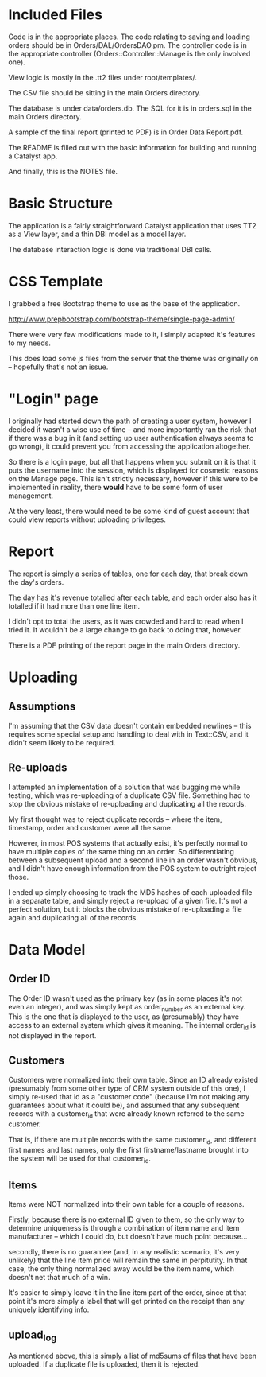 * Included Files
Code is in the appropriate places.  The code relating to saving and
loading orders should be in Orders/DAL/OrdersDAO.pm.  The controller
code is in the appropriate controller (Orders::Controller::Manage is
the only involved one).

View logic is mostly in the .tt2 files under root/templates/.

The CSV file should be sitting in the main Orders directory.

The database is under data/orders.db.  The SQL for it is in
orders.sql in the main Orders directory.

A sample of the final report (printed to PDF) is in Order Data
Report.pdf.

The README is filled out with the basic information for building and
running a Catalyst app.

And finally, this is the NOTES file.

* Basic Structure

The application is a fairly straightforward Catalyst application that
uses TT2 as a View layer, and a thin DBI model as a model layer.  

The database interaction logic is done via traditional DBI calls.

* CSS Template

I grabbed a free Bootstrap theme to use as the base of the
application.

http://www.prepbootstrap.com/bootstrap-theme/single-page-admin/

There were very few modifications made to it, I simply adapted it's
features to my needs.

This does load some js files from the server that the theme was
originally on -- hopefully that's not an issue.

* "Login" page

I originally had started down the path of creating a user system,
however I decided it wasn't a wise use of time -- and more
importantly ran the risk that if there was a bug in it (and setting
up user authentication always seems to go wrong), it could prevent
you from accessing the application altogether.

So there is a login page, but all that happens when you submit on it
is that it puts the username into the session, which is displayed for
cosmetic reasons on the Manage page.  This isn't strictly necessary,
however if this were to be implemented in reality, there *would* have
to be some form of user management.

At the very least, there would need to be some kind of guest account
that could view reports without uploading privileges.  

* Report

The report is simply a series of tables, one for each day, that break
down the day's orders.  

The day has it's revenue totalled after each table, and each order
also has it totalled if it had more than one line item.

I didn't opt to total the users, as it was crowded and hard to read
when I tried it.  It wouldn't be a large change to go back to doing
that, however.

There is a PDF printing of the report page in the main Orders
directory.

* Uploading

** Assumptions
I'm assuming that the CSV data doesn't contain embedded newlines --
this requires some special setup and handling to deal with in
Text::CSV, and it didn't seem likely to be required.

** Re-uploads

I attempted an implementation of a solution that was bugging me while
testing, which was re-uploading of a duplicate CSV file.  Something
had to stop the obvious mistake of re-uploading and duplicating all
the records.

My first thought was to reject duplicate records -- where the item,
timestamp, order and customer were all the same.

However, in most POS systems that actually exist, it's perfectly
normal to have multiple copies of the same thing on an order.  So
differentiating between a subsequent upload and a second line in an
order wasn't obvious, and I didn't have enough information from the
POS system to outright reject those.

I ended up simply choosing to track the MD5 hashes of each uploaded
file in a separate table, and simply reject a re-upload of a given
file. It's not a perfect solution, but it blocks the obvious mistake
of re-uploading a file again and duplicating all of the records.

* Data Model

** Order ID
The Order ID wasn't used as the primary key (as in some places it's
not even an integer), and was simply kept as order_number as an
external key.  This is the one that is displayed to the user, as
(presumably) they have access to an external system which gives it
meaning.  The internal order_id is not displayed in the report.

** Customers
Customers were normalized into their own table.  Since an ID already
existed (presumably from some other type of CRM system outside of
this one), I simply re-used that id as a "customer code" (because I'm
not making any guarantees about what it could be), and assumed that
any subsequent records with a customer_id that were already known
referred to the same customer.

That is, if there are multiple records with the same customer_id, and
different first names and last names, only the first
firstname/lastname brought into the system will be used for that
customer_id.

** Items
Items were NOT normalized into their own table for a couple of
reasons.

Firstly, because there is no external ID given to them, so the only way
to determine uniqueness is through a combination of item name and
item manufacturer -- which I could do, but doesn't have much point
because...

secondly, there is no guarantee (and, in any realistic scenario, it's
very unlikely) that the line item price will remain the same in
perpitutity.  In that case, the only thing normalized away would be
the item name, which doesn't net that much of a win.  

It's easier to simply leave it in the line item part of the order,
since at that point it's more simply a label that will get printed on
the receipt than any uniquely identifying info.

** upload_log

As mentioned above, this is simply a list of md5sums of files that
have been uploaded.  If a duplicate file is uploaded, then it is
rejected.

